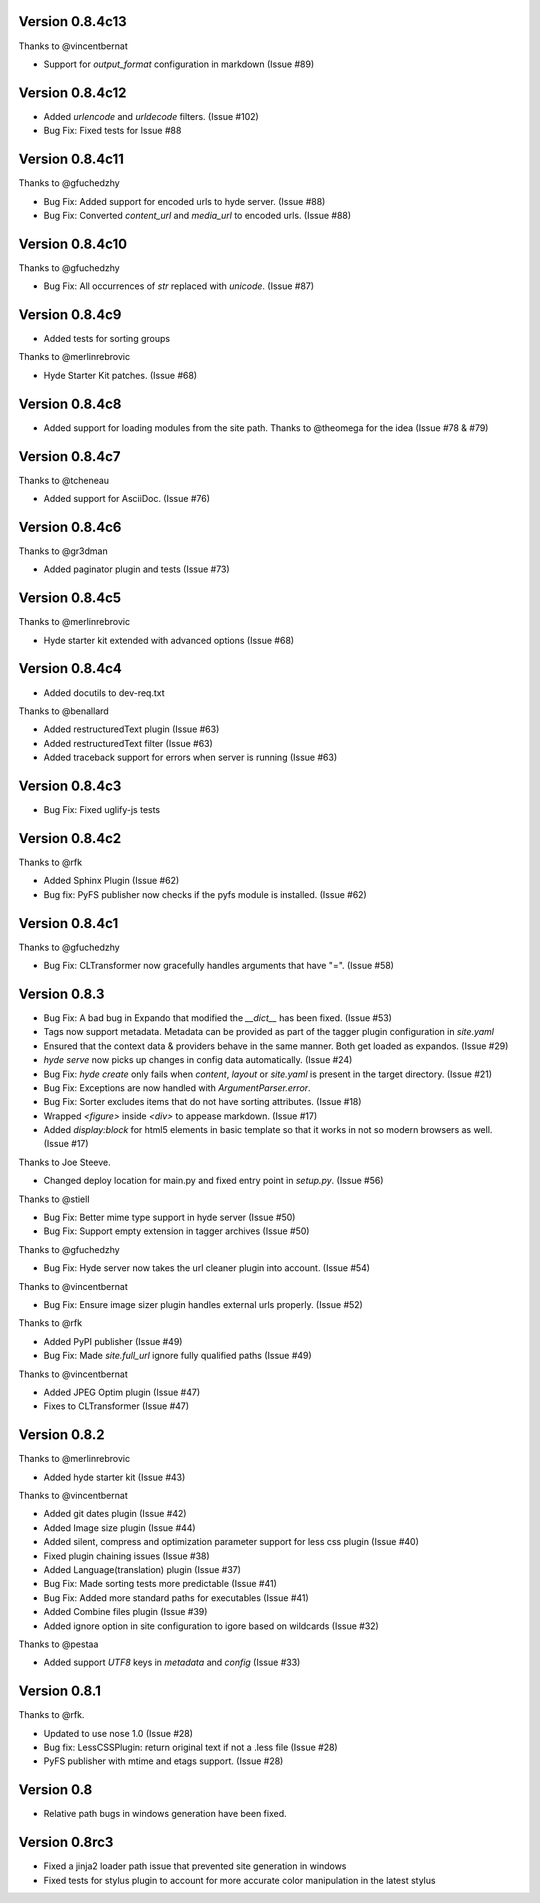 Version 0.8.4c13
============================================================

Thanks to @vincentbernat

*   Support for `output_format` configuration in markdown (Issue #89)

Version 0.8.4c12
============================================================

*   Added `urlencode` and `urldecode` filters. (Issue #102)
*   Bug Fix: Fixed tests for Issue #88

Version 0.8.4c11
============================================================

Thanks to @gfuchedzhy

*   Bug Fix: Added support for encoded urls to hyde server. (Issue #88)
*   Bug Fix: Converted `content_url` and `media_url` to encoded urls. (Issue #88)

Version 0.8.4c10
============================================================

Thanks to @gfuchedzhy

*   Bug Fix: All occurrences of `str` replaced with `unicode`. (Issue #87)

Version 0.8.4c9
============================================================

*   Added tests for sorting groups

Thanks to @merlinrebrovic

*   Hyde Starter Kit patches. (Issue #68)

Version 0.8.4c8
============================================================

*   Added support for loading modules from the site path. Thanks to
    @theomega for the idea (Issue #78 & #79)

Version 0.8.4c7
============================================================

Thanks to @tcheneau

*   Added support for AsciiDoc. (Issue #76)

Version 0.8.4c6
============================================================

Thanks to @gr3dman

*   Added paginator plugin and tests (Issue #73)

Version 0.8.4c5
============================================================

Thanks to @merlinrebrovic

*   Hyde starter kit extended with advanced options (Issue #68)

Version 0.8.4c4
============================================================

*   Added docutils to dev-req.txt

Thanks to @benallard

*   Added restructuredText plugin (Issue #63)
*   Added restructuredText filter (Issue #63)
*   Added traceback support for errors when server is running (Issue #63)

Version 0.8.4c3
============================================================

*   Bug Fix: Fixed uglify-js tests

Version 0.8.4c2
============================================================

Thanks to @rfk

*   Added Sphinx Plugin (Issue #62)
*   Bug fix: PyFS publisher now checks if the pyfs module is installed. (Issue #62)

Version 0.8.4c1
============================================================

Thanks to @gfuchedzhy

*   Bug Fix: CLTransformer now gracefully handles arguments that have "=". (Issue #58)

Version 0.8.3
============================================================

*   Bug Fix: A bad bug in Expando that modified the `__dict__` has been fixed.
    (Issue #53)
*   Tags now support metadata. Metadata can be provided as part of the tagger
    plugin configuration in `site.yaml`
*   Ensured that the context data & providers behave in the same manner. Both
    get loaded as expandos. (Issue #29)
*   `hyde serve` now picks up changes in config data automatically.
    (Issue #24)
*   Bug Fix: `hyde create` only fails when `content`, `layout` or `site.yaml`
    is present in the target directory. (Issue #21)
*   Bug Fix: Exceptions are now handled with `ArgumentParser.error`.
*   Bug Fix: Sorter excludes items that do not have sorting attributes.
    (Issue #18)
*   Wrapped `<figure>` inside `<div>` to appease markdown. (Issue #17)
*   Added `display:block` for html5 elements in basic template so that it
    works in not so modern browsers as well. (Issue #17)

Thanks to Joe Steeve.

*   Changed deploy location for main.py and fixed entry point in
    `setup.py`. (Issue #56)

Thanks to @stiell

*   Bug Fix: Better mime type support in hyde server (Issue #50)
*   Bug Fix: Support empty extension in tagger archives (Issue #50)

Thanks to @gfuchedzhy

*   Bug Fix: Hyde server now takes the url cleaner plugin into account.
    (Issue #54)

Thanks to @vincentbernat

*   Bug Fix: Ensure image sizer plugin handles external urls properly.
    (Issue #52)

Thanks to @rfk

*   Added PyPI publisher (Issue #49)
*   Bug Fix: Made `site.full_url` ignore fully qualified paths (Issue #49)

Thanks to @vincentbernat

*   Added JPEG Optim plugin (Issue #47)
*   Fixes to CLTransformer (Issue #47)

Version 0.8.2
============================================================

Thanks to @merlinrebrovic

*   Added hyde starter kit (Issue #43)

Thanks to @vincentbernat

*   Added git dates plugin (Issue #42)
*   Added Image size plugin (Issue #44)
*   Added silent, compress and optimization parameter support for less css
    plugin (Issue #40)
*   Fixed plugin chaining issues (Issue #38)
*   Added Language(translation) plugin (Issue #37)
*   Bug Fix: Made sorting tests more predictable (Issue #41)
*   Bug Fix: Added more standard paths for executables (Issue #41)
*   Added Combine files plugin (Issue #39)
*   Added ignore option in site configuration to igore based on wildcards
    (Issue #32)

Thanks to @pestaa

*   Added support `UTF8` keys in `metadata` and `config` (Issue #33)


Version 0.8.1
============================================================

Thanks to @rfk.

*   Updated to use nose 1.0 (Issue #28)
*   Bug fix: LessCSSPlugin: return original text if not a .less file
    (Issue #28)
*   PyFS publisher with mtime and etags support. (Issue #28)

Version 0.8
============================================================

*   Relative path bugs in windows generation have been fixed.

Version 0.8rc3
============================================================

*   Fixed a jinja2 loader path issue that prevented site generation in windows
*   Fixed tests for stylus plugin to account for more accurate color
    manipulation in the latest stylus

